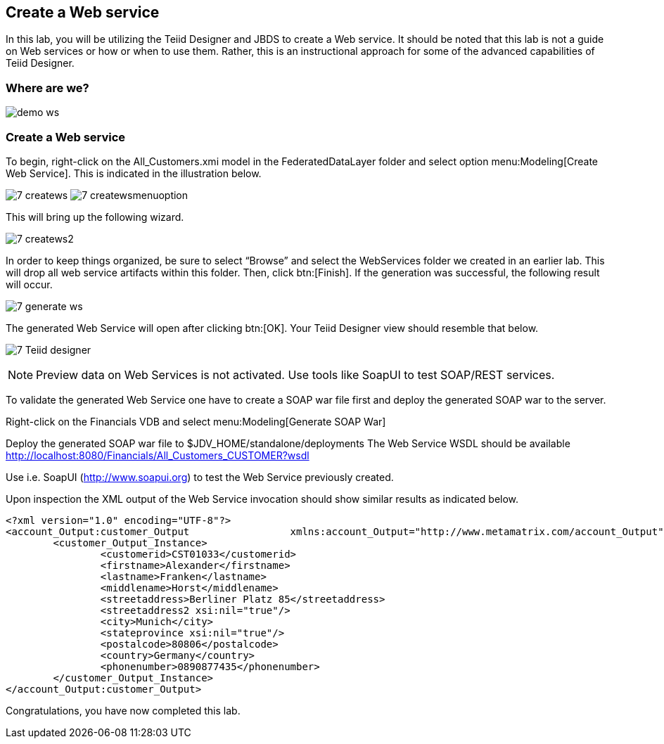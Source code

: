 
:imagesdir: images

== Create a Web service

In this lab, you will be utilizing the Teiid Designer and JBDS to create a Web service. It should be noted that this lab is not a guide on Web services or how or when to use them. Rather, this is an instructional approach for some of the advanced capabilities of Teiid Designer.

=== Where are we?

image:demo-ws.png[]

=== Create a Web service
To begin, right-click on the All_Customers.xmi model in the FederatedDataLayer folder and select option menu:Modeling[Create Web Service]. This is indicated in the illustration below.

image:7-createws.png[]
image:7-createwsmenuoption.png[]

This will bring up the following wizard.

image:7-createws2.png[]

In order to keep things organized, be sure to select “Browse” and select the WebServices folder we created in an earlier lab. This will drop all web service artifacts within this folder. Then, click btn:[Finish]. If the generation was successful, the following result will occur.

image:7-generate-ws.png[]

The generated Web Service will open after clicking btn:[OK]. Your Teiid Designer view should resemble that below.

image:7-Teiid-designer.png[]

NOTE: Preview data on Web Services is not activated. Use tools like SoapUI to test SOAP/REST services.

To validate the generated Web Service one have to create a SOAP war file first and deploy the generated SOAP war to the server.

Right-click on the Financials VDB and select menu:Modeling[Generate SOAP War]

Deploy the generated SOAP war file to $JDV_HOME/standalone/deployments
The Web Service WSDL should be available http://localhost:8080/Financials/All_Customers_CUSTOMER?wsdl

Use i.e. SoapUI (http://www.soapui.org) to test the Web Service previously created.

Upon inspection the XML output of the Web Service invocation should show similar results as indicated below.

[source,xml]
----
<?xml version="1.0" encoding="UTF-8"?>
<account_Output:customer_Output 		xmlns:account_Output="http://www.metamatrix.com/account_Output" 	xmlns:xsi="http://www.w3.org/2001/XMLSchema-instance">
	<customer_Output_Instance>
		<customerid>CST01033</customerid>
		<firstname>Alexander</firstname>
		<lastname>Franken</lastname>
		<middlename>Horst</middlename>
		<streetaddress>Berliner Platz 85</streetaddress>
		<streetaddress2 xsi:nil="true"/>
		<city>Munich</city>
		<stateprovince xsi:nil="true"/>
		<postalcode>80806</postalcode>
		<country>Germany</country>
		<phonenumber>0890877435</phonenumber>
	</customer_Output_Instance>
</account_Output:customer_Output>
----

Congratulations, you have now completed this lab.
